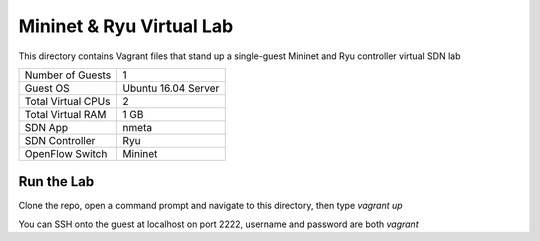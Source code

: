 Mininet & Ryu Virtual Lab
=========================

This directory contains Vagrant files that stand up a single-guest Mininet and 
Ryu controller virtual SDN lab

+--------------------------+---------------------+
| Number of Guests         |                   1 |
+--------------------------+---------------------+
| Guest OS                 | Ubuntu 16.04 Server |
+--------------------------+---------------------+
| Total Virtual CPUs       |                   2 |
+--------------------------+---------------------+
| Total Virtual RAM        |                1 GB |
+--------------------------+---------------------+
| SDN App                  |               nmeta |
+--------------------------+---------------------+
| SDN Controller           |                 Ryu |
+--------------------------+---------------------+
| OpenFlow Switch          |             Mininet |
+--------------------------+---------------------+

Run the Lab
-----------

Clone the repo, open a command prompt and navigate to this directory, then type *vagrant up*

You can SSH onto the guest at localhost on port 2222, username and password are both *vagrant*
